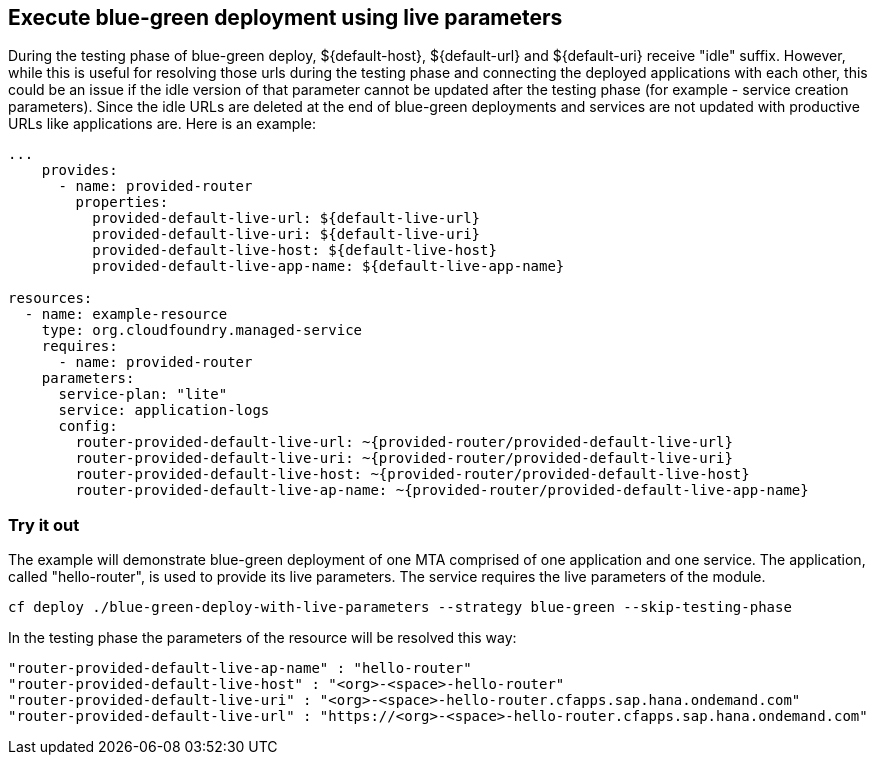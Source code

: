 ## Execute blue-green deployment using live parameters
During the testing phase of blue-green deploy, ${default-host},
${default-url} and ${default-uri} receive "idle" suffix. However, while this is useful for resolving those urls during the testing phase and connecting the deployed applications with each other, this could be an issue if the idle version of that parameter cannot be updated after the testing phase (for example - service creation parameters). Since the idle URLs are deleted at the end of blue-green deployments and
services are not updated with productive URLs like applications are. Here is an example:

```yaml
...
    provides:
      - name: provided-router
        properties:
          provided-default-live-url: ${default-live-url}
          provided-default-live-uri: ${default-live-uri}
          provided-default-live-host: ${default-live-host}
          provided-default-live-app-name: ${default-live-app-name}

resources:
  - name: example-resource
    type: org.cloudfoundry.managed-service
    requires:
      - name: provided-router
    parameters:
      service-plan: "lite"
      service: application-logs
      config:
        router-provided-default-live-url: ~{provided-router/provided-default-live-url}
        router-provided-default-live-uri: ~{provided-router/provided-default-live-uri}
        router-provided-default-live-host: ~{provided-router/provided-default-live-host}
        router-provided-default-live-ap-name: ~{provided-router/provided-default-live-app-name}

```

### Try it out
The example will demonstrate blue-green deployment of one MTA comprised of one application and one service. The application, called "hello-router", is used to provide its live parameters. The service requires the live parameters of the module.

```
cf deploy ./blue-green-deploy-with-live-parameters --strategy blue-green --skip-testing-phase
```
In the testing phase the parameters of the resource will be resolved this way:
```
"router-provided-default-live-ap-name" : "hello-router"
"router-provided-default-live-host" : "<org>-<space>-hello-router"
"router-provided-default-live-uri" : "<org>-<space>-hello-router.cfapps.sap.hana.ondemand.com"
"router-provided-default-live-url" : "https://<org>-<space>-hello-router.cfapps.sap.hana.ondemand.com"
```
